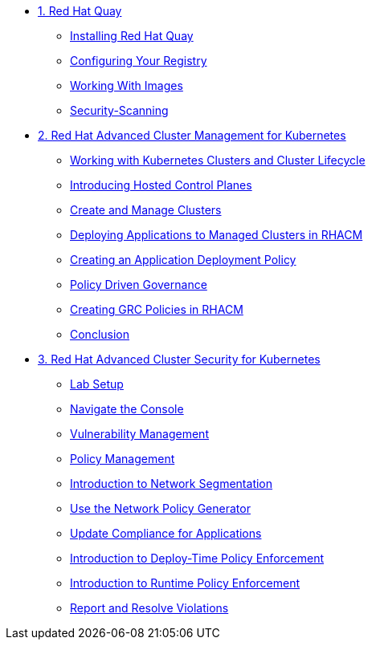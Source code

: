 
* xref:module-01.adoc[1. Red Hat Quay]
** xref:module-01.adoc#quay-install[Installing Red Hat Quay]
** xref:module-01.adoc#configure-registry[Configuring Your Registry]
** xref:module-01.adoc#working-images[Working With Images]
** xref:module-01.adoc#security-scan[Security-Scanning]

* xref:module-02.adoc[2. Red Hat Advanced Cluster Management for Kubernetes]
** xref:module-02.adoc#cluster-lifecycle[Working with Kubernetes Clusters and Cluster Lifecycle]
** xref:module-02.adoc#hosted-control-planes[Introducing Hosted Control Planes]
** xref:module-02.adoc#create-manage-cluster[Create and Manage Clusters]
** xref:module-02.adoc#deploying-applications[Deploying Applications to Managed Clusters in RHACM]
** xref:module-02.adoc#creating-an-application[Creating an Application Deployment Policy]
** xref:module-02.adoc#policy-driven-governance[Policy Driven Governance]
** xref:module-02.adoc#create-grc-policies[Creating GRC Policies in RHACM]
** xref:module-02.adoc#acm-conclusion[Conclusion]

* xref:module-03.adoc[3. Red Hat Advanced Cluster Security for Kubernetes]
** xref:module-03.adoc#lab-setup[Lab Setup]
** xref:module-03.adoc#nav-con[Navigate the Console]
** xref:module-03.adoc#vuln-mgmt[Vulnerability Management]
** xref:module-03.adoc#policy-mgmt[Policy Management]
** xref:module-03.adoc#network-seg[Introduction to Network Segmentation]
** xref:module-03.adoc#net-pol-gen[Use the Network Policy Generator]
** xref:module-03.adoc#update-comp[Update Compliance for Applications]
** xref:module-03.adoc#deploy-enforce[Introduction to Deploy-Time Policy Enforcement]
** xref:module-03.adoc#runtime-enforce[Introduction to Runtime Policy Enforcement]
** xref:module-03.adoc#report-resolve[Report and Resolve Violations]



